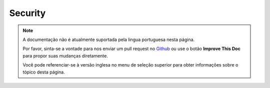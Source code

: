 Security
########

.. php:class:: SecurityComponent(ComponentCollection $collection, array $settings = array())

.. note::
    A documentação não é atualmente suportada pela lingua portuguesa nesta
    página.

    Por favor, sinta-se a vontade para nos enviar um pull request no
    `Github <https://github.com/cakephp/docs>`_ ou use o botão
    **Improve This Doc** para propor suas mudanças diretamente.

    Você pode referenciar-se à versão inglesa no menu de seleção superior
    para obter informações sobre o tópico desta página.

.. meta::
    :title lang=pt: Security
    :keywords lang=pt: configurable parameters,security component,configuration parameters,invalid request,protection features,tighter security,holing,php class,meth,404 error,period of inactivity,csrf,array,submission,security class,disable security,unlockActions
